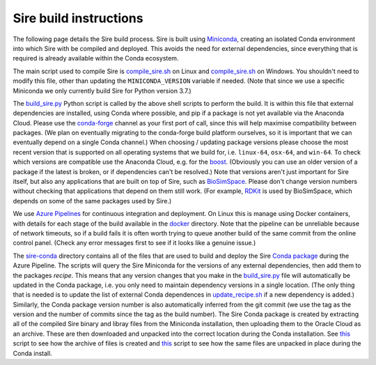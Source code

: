 Sire build instructions
***********************

The following page details the Sire build process. Sire is built using
`Miniconda <https://docs.conda.io/en/latest/miniconda.html>`__, creating
an isolated Conda environment into which Sire with be compiled and deployed.
This avoids the need for external dependencies, since everything that is
required is already available within the Conda ecosystem.

The main script used to compile Sire is
`compile_sire.sh <https://github.com/michellab/Sire/blob/devel/compile_sire.sh>`__
on Linux and `compile_sire.sh <https://github.com/michellab/Sire/blob/devel/compile_sire.bat>`__
on Windows. You shouldn't need to modify this file, other than updating
the ``MINICONDA_VERSION`` variable if needed. (Note that since we use
a specific Miniconda we only currently build Sire for Python version 3.7.)

The `build_sire.py <https://github.com/michellab/Sire/blob/devel/build/build_sire.py>`__
Python script is called by the above shell scripts to perform the build.
It is within this file that external dependencies are installed, using Conda
where possible, and pip if a package is not yet available via the Anaconda
Cloud. Please use the `conda-forge <https://conda-forge.org>`__ channel
as your first port of call, since this will help maximise compatibility between
packages. (We plan on eventually migrating to the conda-forge build platform
ourselves, so it is important that we can eventually depend on a single Conda
channel.) When choosing / updating package versions please choose the most
recent version that is supported on all operating systems that we build for,
i.e. ``linux-64``, ``osx-64``, and ``win-64``. To check which versions are
compatible use the Anaconda Cloud, e.g. for the `boost <https://anaconda.org/conda-forge/boost>`__.
(Obviously you can use an older version of a package if the latest is broken,
or if dependencies can't be resolved.) Note that versions aren't just
important for Sire itself, but also any applications that are built on top
of Sire, such as `BioSimSpace <https://github.com/michellab/biosimspace>`__.
Please don't change version numbers without checking that applications that
depend on them still work. (For example, `RDKit <https://www.rdkit.org>`__
is used by BioSimSpace, which depends on some of the same packages used
by Sire.)

We use `Azure Pipelines <https://dev.azure.com/michellab/Sire/_build>`__ for
continuous integration and deployment. On Linux this is manage using
Docker containers, with details for each stage of the build available
in the `docker <https://github.com/michellab/Sire/tree/devel/docker>`__
directory. Note that the pipeline can be unreliable because of network
timeouts, so if a build fails it is often worth trying to queue another
build of the same commit from the online control panel. (Check any error
messages first to see if it looks like a genuine issue.)

The `sire-conda <https://github.com/michellab/Sire/tree/devel/docker/sire-conda>`__
directory contains all of the files that are used to build and deploy
the Sire `Conda package <https://anaconda.org/michellab/sire>`__ during
the Azure Pipeline. The scripts will query the Sire Miniconda for the
versions of any external dependencies, then add them to the packages
*recipe*. This means that any version changes that you make in the
`build_sire.py <https://github.com/michellab/Sire/blob/devel/build/build_sire.py>`__
file will automatically be updated in the Conda package, i.e. you
only need to maintain dependency versions in a single location.
(The only thing that is needed is to update the list of external Conda
dependences in `update_recipe.sh <https://github.com/michellab/Sire/blob/devel/docker/sire-conda/update_recipe.sh>`__
if a new dependency is added.) Similarly, the Conda package version number is
also automatically inferred from the git commit (we use the tag as the version
and the number of commits since the tag as the build number). The Sire Conda
package is created by extracting all of the compiled Sire binary and libray
files from the Miniconda installation, then uploading them to the Oracle Cloud
as an archive. These are then downloaded and unpacked into the correct location
during the Conda installation. See `this <https://github.com/michellab/Sire/blob/devel/docker/sire-conda/create_package_file.sh>`__
script to see how the archive of files is created and `this <https://github.com/michellab/Sire/blob/devel/docker/sire-conda/recipe/build.sh>`__ script to see how the same files are unpacked in place
during the Conda install.

